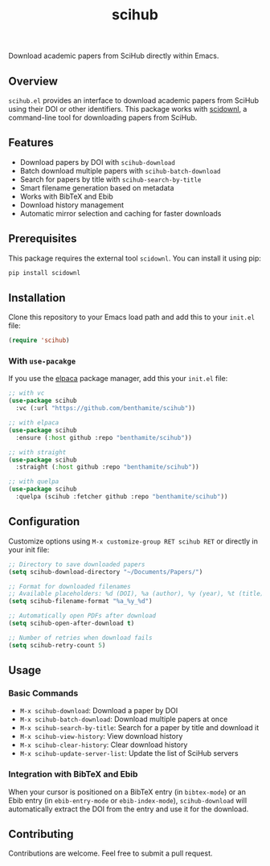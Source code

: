 #+title:scihub

Download academic papers from SciHub directly within Emacs.

** Overview

=scihub.el= provides an interface to download academic papers from SciHub using their DOI or other identifiers. This package works with [[https://github.com/Tishacy/SciDownl][scidownl]], a command-line tool for downloading papers from SciHub.

** Features

- Download papers by DOI with =scihub-download=
- Batch download multiple papers with =scihub-batch-download=
- Search for papers by title with =scihub-search-by-title=
- Smart filename generation based on metadata
- Works with BibTeX and Ebib
- Download history management
- Automatic mirror selection and caching for faster downloads

** Prerequisites

This package requires the external tool =scidownl=. You can install it using pip:

#+begin_src bash
pip install scidownl
#+end_src

** Installation
Clone this repository to your Emacs load path and add this to your =init.el= file:

#+begin_src emacs-lisp
(require 'scihub)
#+end_src

*** With =use-pacakge=
If you use the [[https://github.com/progfolio/elpaca][elpaca]] package manager, add this your =init.el= file:

#+begin_src emacs-lisp
;; with vc
(use-package scihub
  :vc (:url "https://github.com/benthamite/scihub"))

;; with elpaca
(use-package scihub
  :ensure (:host github :repo "benthamite/scihub"))

;; with straight
(use-package scihub
  :straight (:host github :repo "benthamite/scihub"))

;; with quelpa
(use-package scihub
  :quelpa (scihub :fetcher github :repo "benthamite/scihub"))
#+end_src

** Configuration

Customize options using =M-x customize-group RET scihub RET= or directly in your init file:

#+begin_src emacs-lisp
;; Directory to save downloaded papers
(setq scihub-download-directory "~/Documents/Papers/")

;; Format for downloaded filenames
;; Available placeholders: %d (DOI), %a (author), %y (year), %t (title)
(setq scihub-filename-format "%a_%y_%d")

;; Automatically open PDFs after download
(setq scihub-open-after-download t)

;; Number of retries when download fails
(setq scihub-retry-count 5)
#+end_src

** Usage

*** Basic Commands

- =M-x scihub-download=: Download a paper by DOI
- =M-x scihub-batch-download=: Download multiple papers at once
- =M-x scihub-search-by-title=: Search for a paper by title and download it
- =M-x scihub-view-history=: View download history
- =M-x scihub-clear-history=: Clear download history
- =M-x scihub-update-server-list=: Update the list of SciHub servers

*** Integration with BibTeX and Ebib

When your cursor is positioned on a BibTeX entry (in =bibtex-mode=) or an Ebib entry (in =ebib-entry-mode= or =ebib-index-mode=), =scihub-download= will automatically extract the DOI from the entry and use it for the download.

** Contributing

Contributions are welcome. Feel free to submit a pull request.
